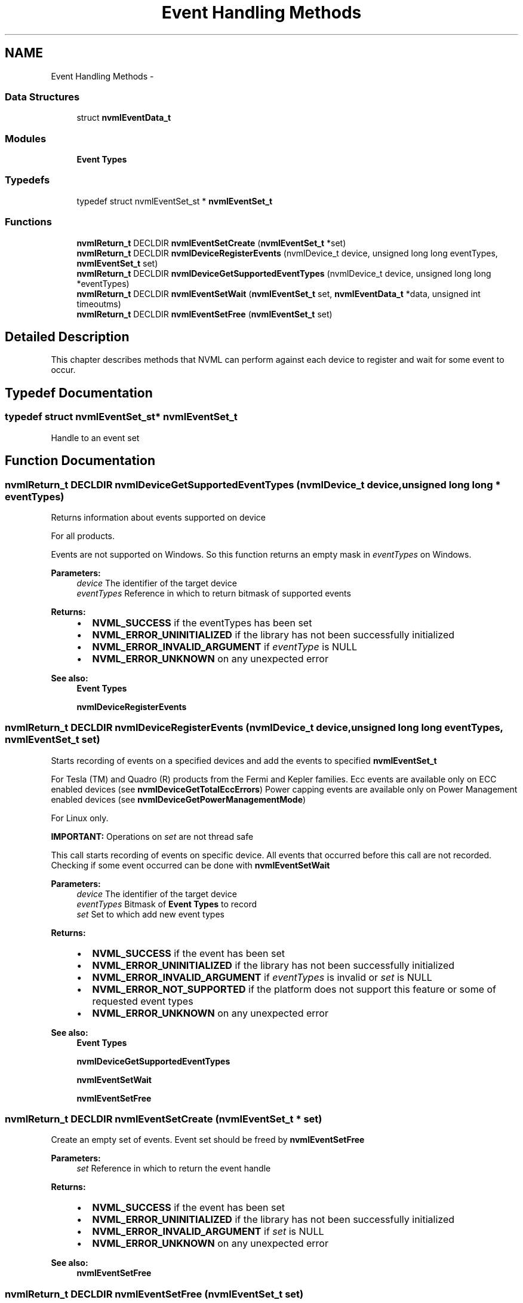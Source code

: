 .TH "Event Handling Methods" 3 "8 Jan 2013" "Version 1.1" "NVML" \" -*- nroff -*-
.ad l
.nh
.SH NAME
Event Handling Methods \- 
.SS "Data Structures"

.in +1c
.ti -1c
.RI "struct \fBnvmlEventData_t\fP"
.br
.in -1c
.SS "Modules"

.in +1c
.ti -1c
.RI "\fBEvent Types\fP"
.br
.in -1c
.SS "Typedefs"

.in +1c
.ti -1c
.RI "typedef struct nvmlEventSet_st * \fBnvmlEventSet_t\fP"
.br
.in -1c
.SS "Functions"

.in +1c
.ti -1c
.RI "\fBnvmlReturn_t\fP DECLDIR \fBnvmlEventSetCreate\fP (\fBnvmlEventSet_t\fP *set)"
.br
.ti -1c
.RI "\fBnvmlReturn_t\fP DECLDIR \fBnvmlDeviceRegisterEvents\fP (nvmlDevice_t device, unsigned long long eventTypes, \fBnvmlEventSet_t\fP set)"
.br
.ti -1c
.RI "\fBnvmlReturn_t\fP DECLDIR \fBnvmlDeviceGetSupportedEventTypes\fP (nvmlDevice_t device, unsigned long long *eventTypes)"
.br
.ti -1c
.RI "\fBnvmlReturn_t\fP DECLDIR \fBnvmlEventSetWait\fP (\fBnvmlEventSet_t\fP set, \fBnvmlEventData_t\fP *data, unsigned int timeoutms)"
.br
.ti -1c
.RI "\fBnvmlReturn_t\fP DECLDIR \fBnvmlEventSetFree\fP (\fBnvmlEventSet_t\fP set)"
.br
.in -1c
.SH "Detailed Description"
.PP 
This chapter describes methods that NVML can perform against each device to register and wait for some event to occur. 
.SH "Typedef Documentation"
.PP 
.SS "typedef struct nvmlEventSet_st* \fBnvmlEventSet_t\fP"
.PP
Handle to an event set 
.SH "Function Documentation"
.PP 
.SS "\fBnvmlReturn_t\fP DECLDIR nvmlDeviceGetSupportedEventTypes (nvmlDevice_t device, unsigned long long * eventTypes)"
.PP
Returns information about events supported on device
.PP
For all products.
.PP
Events are not supported on Windows. So this function returns an empty mask in \fIeventTypes\fP on Windows.
.PP
\fBParameters:\fP
.RS 4
\fIdevice\fP The identifier of the target device 
.br
\fIeventTypes\fP Reference in which to return bitmask of supported events
.RE
.PP
\fBReturns:\fP
.RS 4
.IP "\(bu" 2
\fBNVML_SUCCESS\fP if the eventTypes has been set
.IP "\(bu" 2
\fBNVML_ERROR_UNINITIALIZED\fP if the library has not been successfully initialized
.IP "\(bu" 2
\fBNVML_ERROR_INVALID_ARGUMENT\fP if \fIeventType\fP is NULL
.IP "\(bu" 2
\fBNVML_ERROR_UNKNOWN\fP on any unexpected error
.PP
.RE
.PP
\fBSee also:\fP
.RS 4
\fBEvent Types\fP 
.PP
\fBnvmlDeviceRegisterEvents\fP 
.RE
.PP

.SS "\fBnvmlReturn_t\fP DECLDIR nvmlDeviceRegisterEvents (nvmlDevice_t device, unsigned long long eventTypes, \fBnvmlEventSet_t\fP set)"
.PP
Starts recording of events on a specified devices and add the events to specified \fBnvmlEventSet_t\fP
.PP
For Tesla (TM) and Quadro (R) products from the Fermi and Kepler families. Ecc events are available only on ECC enabled devices (see \fBnvmlDeviceGetTotalEccErrors\fP) Power capping events are available only on Power Management enabled devices (see \fBnvmlDeviceGetPowerManagementMode\fP)
.PP
For Linux only.
.PP
\fBIMPORTANT:\fP Operations on \fIset\fP are not thread safe
.PP
This call starts recording of events on specific device. All events that occurred before this call are not recorded. Checking if some event occurred can be done with \fBnvmlEventSetWait\fP
.PP
\fBParameters:\fP
.RS 4
\fIdevice\fP The identifier of the target device 
.br
\fIeventTypes\fP Bitmask of \fBEvent Types\fP to record 
.br
\fIset\fP Set to which add new event types
.RE
.PP
\fBReturns:\fP
.RS 4
.IP "\(bu" 2
\fBNVML_SUCCESS\fP if the event has been set
.IP "\(bu" 2
\fBNVML_ERROR_UNINITIALIZED\fP if the library has not been successfully initialized
.IP "\(bu" 2
\fBNVML_ERROR_INVALID_ARGUMENT\fP if \fIeventTypes\fP is invalid or \fIset\fP is NULL
.IP "\(bu" 2
\fBNVML_ERROR_NOT_SUPPORTED\fP if the platform does not support this feature or some of requested event types
.IP "\(bu" 2
\fBNVML_ERROR_UNKNOWN\fP on any unexpected error
.PP
.RE
.PP
\fBSee also:\fP
.RS 4
\fBEvent Types\fP 
.PP
\fBnvmlDeviceGetSupportedEventTypes\fP 
.PP
\fBnvmlEventSetWait\fP 
.PP
\fBnvmlEventSetFree\fP 
.RE
.PP

.SS "\fBnvmlReturn_t\fP DECLDIR nvmlEventSetCreate (\fBnvmlEventSet_t\fP * set)"
.PP
Create an empty set of events. Event set should be freed by \fBnvmlEventSetFree\fP
.PP
\fBParameters:\fP
.RS 4
\fIset\fP Reference in which to return the event handle
.RE
.PP
\fBReturns:\fP
.RS 4
.IP "\(bu" 2
\fBNVML_SUCCESS\fP if the event has been set
.IP "\(bu" 2
\fBNVML_ERROR_UNINITIALIZED\fP if the library has not been successfully initialized
.IP "\(bu" 2
\fBNVML_ERROR_INVALID_ARGUMENT\fP if \fIset\fP is NULL
.IP "\(bu" 2
\fBNVML_ERROR_UNKNOWN\fP on any unexpected error
.PP
.RE
.PP
\fBSee also:\fP
.RS 4
\fBnvmlEventSetFree\fP 
.RE
.PP

.SS "\fBnvmlReturn_t\fP DECLDIR nvmlEventSetFree (\fBnvmlEventSet_t\fP set)"
.PP
Releases events in the set
.PP
For Tesla (TM) and Quadro (R) products from the Fermi and Kepler families.
.PP
\fBParameters:\fP
.RS 4
\fIset\fP Reference to events to be released
.RE
.PP
\fBReturns:\fP
.RS 4
.IP "\(bu" 2
\fBNVML_SUCCESS\fP if the event has been successfully released
.IP "\(bu" 2
\fBNVML_ERROR_UNINITIALIZED\fP if the library has not been successfully initialized
.IP "\(bu" 2
\fBNVML_ERROR_UNKNOWN\fP on any unexpected error
.PP
.RE
.PP
\fBSee also:\fP
.RS 4
\fBnvmlDeviceRegisterEvents\fP 
.RE
.PP

.SS "\fBnvmlReturn_t\fP DECLDIR nvmlEventSetWait (\fBnvmlEventSet_t\fP set, \fBnvmlEventData_t\fP * data, unsigned int timeoutms)"
.PP
Waits on events and delivers events
.PP
For Tesla (TM) and Quadro (R) products from the Fermi and Kepler families.
.PP
If some events are ready to be delivered at the time of the call, function returns immediately. If there are no events ready to be delivered, function sleeps till event arrives but not longer than specified timeout. This function in certain conditions can return before specified timeout passes (e.g. when interrupt arrives)
.PP
\fBParameters:\fP
.RS 4
\fIset\fP Reference to set of events to wait on 
.br
\fIdata\fP Reference in which to return event data 
.br
\fItimeoutms\fP Maximum amount of wait time in milliseconds for registered event
.RE
.PP
\fBReturns:\fP
.RS 4
.IP "\(bu" 2
\fBNVML_SUCCESS\fP if the data has been set
.IP "\(bu" 2
\fBNVML_ERROR_UNINITIALIZED\fP if the library has not been successfully initialized
.IP "\(bu" 2
\fBNVML_ERROR_INVALID_ARGUMENT\fP if \fIdata\fP is NULL
.IP "\(bu" 2
\fBNVML_ERROR_TIMEOUT\fP if no event arrived in specified timeout or interrupt arrived
.IP "\(bu" 2
\fBNVML_ERROR_UNKNOWN\fP on any unexpected error
.PP
.RE
.PP
\fBSee also:\fP
.RS 4
\fBEvent Types\fP 
.PP
\fBnvmlDeviceRegisterEvents\fP 
.RE
.PP

.SH "Author"
.PP 
Generated automatically by Doxygen for NVML from the source code.
